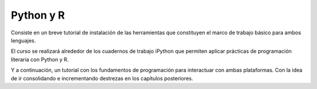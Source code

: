 Python y R
==========

Consiste en un breve tutorial de instalación de las herramientas que constituyen
el marco de trabajo básico para ambos lenguajes.

El curso se realizará alrededor de los cuadernos de trabajo iPython que permiten
aplicar prácticas de programación literaria con Python y R.

Y a continuación, un tutorial con los fundamentos de programación para
interactuar con ambas plataformas. Con la idea de ir consolidando e
incrementando destrezas en los capítulos posteriores.